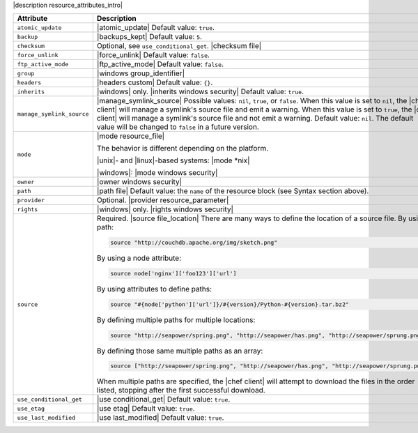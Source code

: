 .. The contents of this file are included in multiple topics.
.. This file should not be changed in a way that hinders its ability to appear in multiple documentation sets.

|description resource_attributes_intro|

.. list-table::
   :widths: 150 450
   :header-rows: 1

   * - Attribute
     - Description
   * - ``atomic_update``
     - |atomic_update| Default value: ``true``.
   * - ``backup``
     - |backups_kept| Default value: ``5``.
   * - ``checksum``
     - Optional, see ``use_conditional_get``. |checksum file|
   * - ``force_unlink``
     - |force_unlink| Default value: ``false``.
   * - ``ftp_active_mode``
     - |ftp_active_mode| Default value: ``false``.
   * - ``group``
     - |windows group_identifier|
   * - ``headers``
     - |headers custom| Default value: ``{}``.
   * - ``inherits``
     - |windows| only. |inherits windows security| Default value: ``true``.
   * - ``manage_symlink_source``
     - |manage_symlink_source| Possible values: ``nil``, ``true``, or ``false``. When this value is set to ``nil``, the |chef client| will manage a symlink's source file and emit a warning. When this value is set to ``true``, the |chef client| will manage a symlink's source file and not emit a warning. Default value: ``nil``. The default value will be changed to ``false`` in a future version.
   * - ``mode``
     - |mode resource_file|
       
       The behavior is different depending on the platform.
       
       |unix|- and |linux|-based systems: |mode *nix|
       
       |windows|: |mode windows security|
   * - ``owner``
     - |owner windows security|	
   * - ``path``
     - |path file| Default value: the ``name`` of the resource block (see Syntax section above).
   * - ``provider``
     - Optional. |provider resource_parameter|
   * - ``rights``
     - |windows| only. |rights windows security|
   * - ``source``
     - Required. |source file_location| There are many ways to define the location of a source file. By using a path:
       
       .. code-block:: ruby
       
          source "http://couchdb.apache.org/img/sketch.png"
       
       By using a node attribute:
       
       .. code-block:: ruby
       
          source node['nginx']['foo123']['url']
       
       By using attributes to define paths:
       
       .. code-block:: ruby
       
          source "#{node['python']['url']}/#{version}/Python-#{version}.tar.bz2"
       
       By defining multiple paths for multiple locations:
       
       .. code-block:: ruby
       
          source "http://seapower/spring.png", "http://seapower/has.png", "http://seapower/sprung.png"
       
       By defining those same multiple paths as an array:
       
       .. code-block:: ruby
       
          source ["http://seapower/spring.png", "http://seapower/has.png", "http://seapower/sprung.png"]
       
       When multiple paths are specified, the |chef client| will attempt to download the files in the order listed, stopping after the first successful download.
   * - ``use_conditional_get``
     - |use conditional_get| Default value: ``true``.
   * - ``use_etag``
     - |use etag| Default value: ``true``.
   * - ``use_last_modified``
     - |use last_modified| Default value: ``true``.
